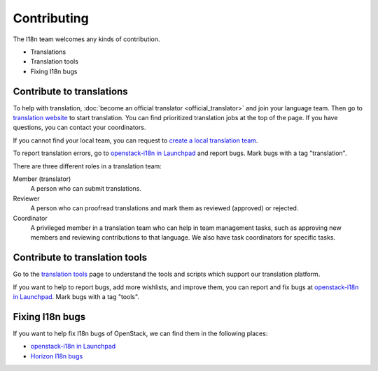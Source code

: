 Contributing
============

The I18n team welcomes any kinds of contribution.

* Translations
* Translation tools
* Fixing I18n bugs

Contribute to translations
--------------------------

To help with translation, :doc:`become an official translator <official_translator>`
and join your language team.
Then go to `translation website`_ to start translation.
You can find prioritized translation jobs at the top of the page.
If you have questions, you can contact your coordinators.

If you cannot find your local team,
you can request to `create a local translation team`_.

To report translation errors,
go to `openstack-i18n in Launchpad`_ and report bugs.
Mark bugs with a tag "translation".

There are three different roles in a translation team:

Member (translator)
  A person who can submit translations.

Reviewer
  A person who can proofread translations and
  mark them as reviewed (approved) or rejected.

Coordinator
  A privileged member in a translation team who can help
  in team management tasks, such as approving new members
  and reviewing contributions to that language.
  We also have task coordinators for specific tasks.

Contribute to translation tools
-------------------------------

Go to the `translation tools`_ page to understand the tools
and scripts which support our translation platform.

If you want to help to report bugs, add more wishlists, and improve them,
you can report and fix bugs at `openstack-i18n in Launchpad`_.
Mark bugs with a tag "tools".

Fixing I18n bugs
----------------

If you want to help fix I18n bugs of OpenStack,
we can find them in the following places:

* `openstack-i18n in Launchpad`_
* `Horizon I18n bugs`_

.. _`translation website`: https://translate.openstack.org/
.. _`create a local translation team`: https://wiki.openstack.org/wiki/I18nTeam/CreateLocalTeam
.. _`openstack-i18n in Launchpad`: https://bugs.launchpad.net/openstack-i18n
.. _`translation tools`: https://wiki.openstack.org/wiki/I18n/Tools
.. _`Horizon I18n bugs`: https://bugs.launchpad.net/horizon/+bugs?field.tag=i18n
